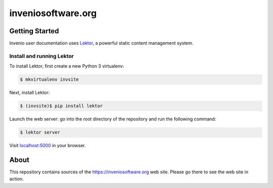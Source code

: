 =====================
 inveniosoftware.org
=====================

.. image:: https://github.com/inveniosoftware/inveniosoftware.org/workflows/CI/badge.svg
        :target: https://github.com/inveniosoftware/inveniosoftware.org/actions?query=workflow%3ACI+branch%3Amaster

Getting Started
===============

Invenio user documentation uses `Lektor <https://www.getlektor.com>`_, a
powerful static content management system.

Install and running Lektor
--------------------------

To install Lektor, first create a new Python 3 virtualenv:

.. code-block:: console

    $ mkvirtualenv invsite

Next, install Lektor:

.. code-block:: console

    $ (invsite)$ pip install lektor

Launch the web server: go into the root directory of the repository and run
the following command:

.. code-block:: console

    $ lektor server

Visit `localhost:5000 <http://localhost:5000/>`_ in your browser.

About
=====

This repository contains sources of the https://inveniosoftware.org
web site.  Please go there to see the web site in action.
